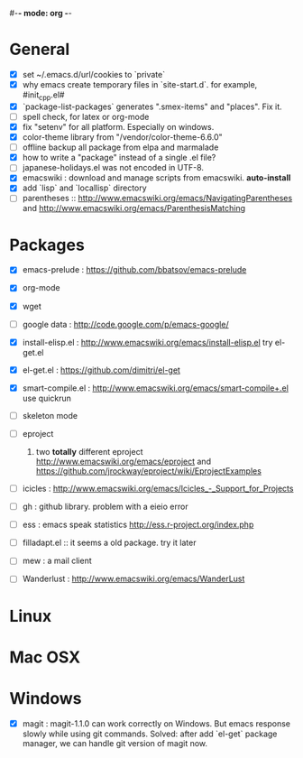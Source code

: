 #-*- mode: org -*-
#+startup: overview
#+startup: hidestars
#+TODO: TODO | INPROGRESS | DONE

* General

  - [X] set ~/.emacs.d/url/cookies to `private`
  - [X] why emacs create temporary files in `site-start.d`. for example, #init_cpp.el#
  - [X] `package-list-packages` generates ".smex-items" and "places". Fix it.
  - [ ] spell check, for latex or org-mode
  - [X] fix "setenv" for all platform. Especially on windows.
  - [X] color-theme library from "/vendor/color-theme-6.6.0"
  - [ ] offline backup all package from elpa and marmalade
  - [X] how to write a "package" instead of a single .el file?
  - [ ] japanese-holidays.el was not encoded in UTF-8.
  - [X] emacswiki : download and manage scripts from emacswiki. *auto-install*
  - [X] add `lisp` and `locallisp` directory
  - [ ] parentheses :: http://www.emacswiki.org/emacs/NavigatingParentheses 
        and http://www.emacswiki.org/emacs/ParenthesisMatching  

* Packages
  
  - [X] emacs-prelude : https://github.com/bbatsov/emacs-prelude

  - [X] org-mode

  - [X] wget

  - [ ] google data : http://code.google.com/p/emacs-google/

  - [X] install-elisp.el : http://www.emacswiki.org/emacs/install-elisp.el
        try el-get.el

  - [X] el-get.el : https://github.com/dimitri/el-get

  - [X] smart-compile.el : http://www.emacswiki.org/emacs/smart-compile+.el
        use quickrun

  - [ ] skeleton mode

  - [ ] eproject
    1. two *totally* different eproject http://www.emacswiki.org/emacs/eproject 
       and https://github.com/jrockway/eproject/wiki/EprojectExamples

  - [ ] icicles : http://www.emacswiki.org/emacs/Icicles_-_Support_for_Projects

  - [ ] gh : github library. problem with a eieio error

  - [ ] ess : emacs speak statistics http://ess.r-project.org/index.php

  - [ ] filladapt.el :: it seems a old package. try it later

  - [ ] mew : a mail client

  - [ ] Wanderlust : http://www.emacswiki.org/emacs/WanderLust

* Linux

* Mac OSX

* Windows

  - [X] magit : magit-1.1.0 can work correctly on Windows. But emacs response slowly while using git commands.
                Solved: after add `el-get` package manager, we can handle git version of magit now.
